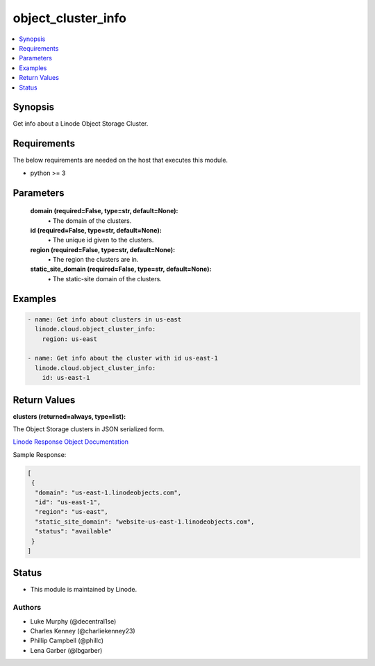 .. _object_cluster_info_module:


object_cluster_info
===================

.. contents::
   :local:
   :depth: 1


Synopsis
--------

Get info about a Linode Object Storage Cluster.



Requirements
------------
The below requirements are needed on the host that executes this module.

- python >= 3



Parameters
----------

  **domain (required=False, type=str, default=None):**
    \• The domain of the clusters.


  **id (required=False, type=str, default=None):**
    \• The unique id given to the clusters.


  **region (required=False, type=str, default=None):**
    \• The region the clusters are in.


  **static_site_domain (required=False, type=str, default=None):**
    \• The static-site domain of the clusters.







Examples
--------

.. code-block:: yaml+jinja

    
    - name: Get info about clusters in us-east
      linode.cloud.object_cluster_info:
        region: us-east

    - name: Get info about the cluster with id us-east-1
      linode.cloud.object_cluster_info:
        id: us-east-1




Return Values
-------------

**clusters (returned=always, type=list):**

The Object Storage clusters in JSON serialized form.

`Linode Response Object Documentation <https://www.linode.com/docs/api/object-storage/#cluster-view__responses>`_

Sample Response:

.. code-block:: JSON

    [
     {
      "domain": "us-east-1.linodeobjects.com",
      "id": "us-east-1",
      "region": "us-east",
      "static_site_domain": "website-us-east-1.linodeobjects.com",
      "status": "available"
     }
    ]





Status
------




- This module is maintained by Linode.



Authors
~~~~~~~

- Luke Murphy (@decentral1se)
- Charles Kenney (@charliekenney23)
- Phillip Campbell (@phillc)
- Lena Garber (@lbgarber)


